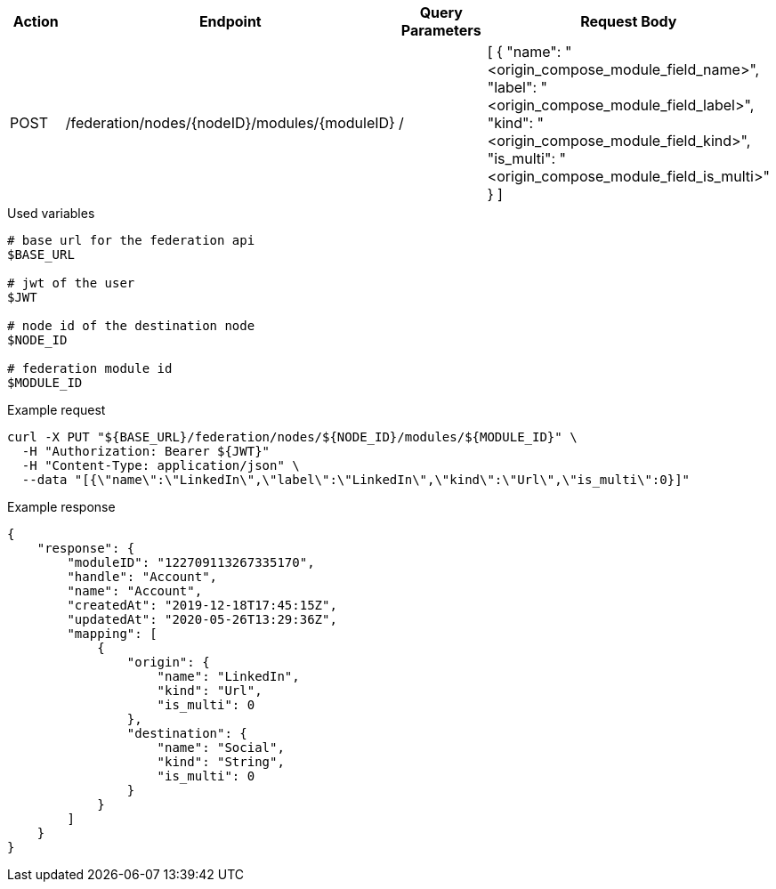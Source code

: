 |===
|Action| Endpoint |Query Parameters|Request Body

|POST
|/federation/nodes/{nodeID}/modules/{moduleID}
|/
|[
    {
        "name": "<origin_compose_module_field_name>",
        "label": "<origin_compose_module_field_label>",
        "kind": "<origin_compose_module_field_kind>",
        "is_multi": "<origin_compose_module_field_is_multi>"
    }
]
|===

.Used variables
[source,bash]
----
# base url for the federation api
$BASE_URL

# jwt of the user
$JWT

# node id of the destination node
$NODE_ID

# federation module id
$MODULE_ID
----

.Example request
[source,bash]
----
curl -X PUT "${BASE_URL}/federation/nodes/${NODE_ID}/modules/${MODULE_ID}" \
  -H "Authorization: Bearer ${JWT}"
  -H "Content-Type: application/json" \
  --data "[{\"name\":\"LinkedIn\",\"label\":\"LinkedIn\",\"kind\":\"Url\",\"is_multi\":0}]"
----

.Example response
[source,bash]
----
{
    "response": {
        "moduleID": "122709113267335170",
        "handle": "Account",
        "name": "Account",
        "createdAt": "2019-12-18T17:45:15Z",
        "updatedAt": "2020-05-26T13:29:36Z",
        "mapping": [
            {
                "origin": {
                    "name": "LinkedIn",
                    "kind": "Url",
                    "is_multi": 0
                },
                "destination": {
                    "name": "Social",
                    "kind": "String",
                    "is_multi": 0
                }
            }
        ]
    }
}
----

